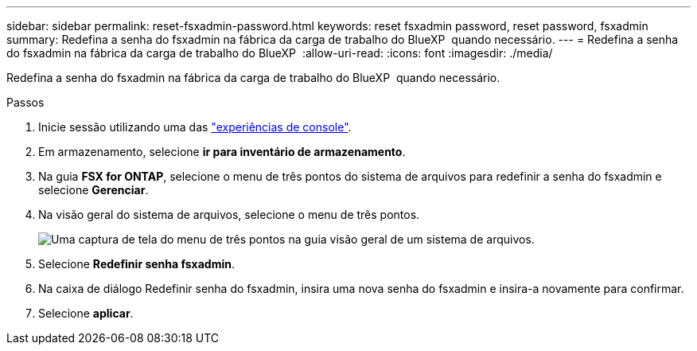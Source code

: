 ---
sidebar: sidebar 
permalink: reset-fsxadmin-password.html 
keywords: reset fsxadmin password, reset password, fsxadmin 
summary: Redefina a senha do fsxadmin na fábrica da carga de trabalho do BlueXP  quando necessário. 
---
= Redefina a senha do fsxadmin na fábrica da carga de trabalho do BlueXP 
:allow-uri-read: 
:icons: font
:imagesdir: ./media/


[role="lead"]
Redefina a senha do fsxadmin na fábrica da carga de trabalho do BlueXP  quando necessário.

.Passos
. Inicie sessão utilizando uma das link:https://docs.netapp.com/us-en/workload-setup-admin/console-experiences.html["experiências de console"^].
. Em armazenamento, selecione *ir para inventário de armazenamento*.
. Na guia *FSX for ONTAP*, selecione o menu de três pontos do sistema de arquivos para redefinir a senha do fsxadmin e selecione *Gerenciar*.
. Na visão geral do sistema de arquivos, selecione o menu de três pontos.
+
image:screenshot-reset-fsxadmin-password.png["Uma captura de tela do menu de três pontos na guia visão geral de um sistema de arquivos."]

. Selecione *Redefinir senha fsxadmin*.
. Na caixa de diálogo Redefinir senha do fsxadmin, insira uma nova senha do fsxadmin e insira-a novamente para confirmar.
. Selecione *aplicar*.

